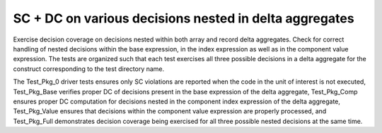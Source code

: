 SC + DC on various decisions nested in delta aggregates
=======================================================

Exercise decision coverage on decisions nested within both array and record
delta aggregates. Check for correct handling of nested decisions within the
base expression, in the index expression as well as in the component value
expression. The tests are organized such that each test exercises all three
possible decisions in a delta aggregate for the construct corresponding to the
test directory name.

The Test_Pkg_0 driver tests ensures only SC violations are reported when the
code in the unit of interest is not executed, Test_Pkg_Base verifies proper DC
of decisions present in the base expression of the delta aggregate,
Test_Pkg_Comp ensures proper DC computation for decisions nested in the
component index expression of the delta aggregate, Test_Pkg_Value ensures that
decisions within the component value expression are properly processed, and
Test_Pkg_Full demonstrates decision coverage being exercised for all three
possible nested decisions at the same time.
